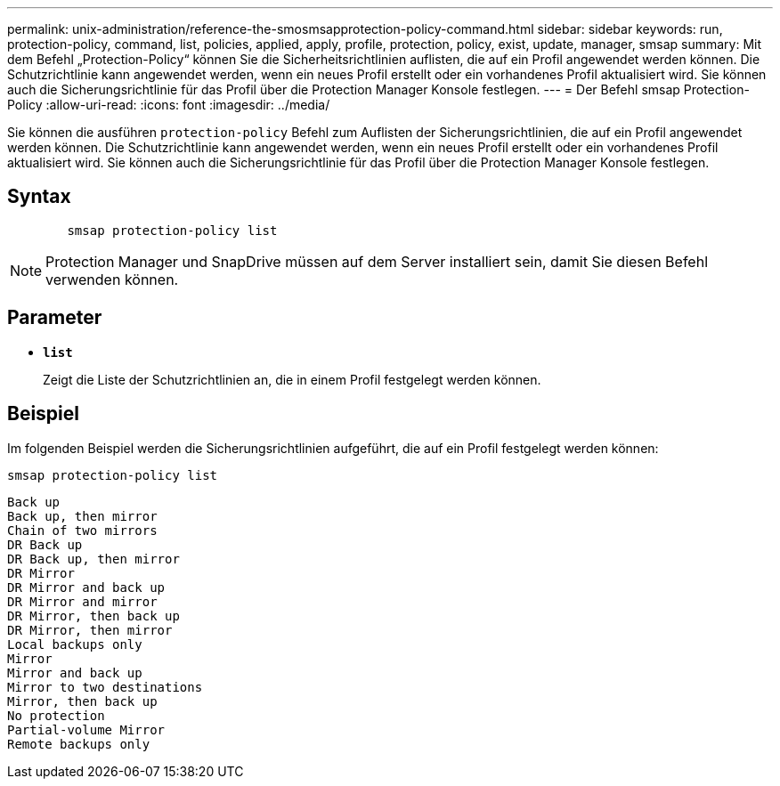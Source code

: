 ---
permalink: unix-administration/reference-the-smosmsapprotection-policy-command.html 
sidebar: sidebar 
keywords: run, protection-policy, command, list, policies, applied, apply, profile, protection, policy, exist, update, manager, smsap 
summary: Mit dem Befehl „Protection-Policy“ können Sie die Sicherheitsrichtlinien auflisten, die auf ein Profil angewendet werden können. Die Schutzrichtlinie kann angewendet werden, wenn ein neues Profil erstellt oder ein vorhandenes Profil aktualisiert wird. Sie können auch die Sicherungsrichtlinie für das Profil über die Protection Manager Konsole festlegen. 
---
= Der Befehl smsap Protection-Policy
:allow-uri-read: 
:icons: font
:imagesdir: ../media/


[role="lead"]
Sie können die ausführen `protection-policy` Befehl zum Auflisten der Sicherungsrichtlinien, die auf ein Profil angewendet werden können. Die Schutzrichtlinie kann angewendet werden, wenn ein neues Profil erstellt oder ein vorhandenes Profil aktualisiert wird. Sie können auch die Sicherungsrichtlinie für das Profil über die Protection Manager Konsole festlegen.



== Syntax

[listing]
----

        smsap protection-policy list
----

NOTE: Protection Manager und SnapDrive müssen auf dem Server installiert sein, damit Sie diesen Befehl verwenden können.



== Parameter

* ``*list*``
+
Zeigt die Liste der Schutzrichtlinien an, die in einem Profil festgelegt werden können.





== Beispiel

Im folgenden Beispiel werden die Sicherungsrichtlinien aufgeführt, die auf ein Profil festgelegt werden können:

[listing]
----
smsap protection-policy list
----
[listing]
----

Back up
Back up, then mirror
Chain of two mirrors
DR Back up
DR Back up, then mirror
DR Mirror
DR Mirror and back up
DR Mirror and mirror
DR Mirror, then back up
DR Mirror, then mirror
Local backups only
Mirror
Mirror and back up
Mirror to two destinations
Mirror, then back up
No protection
Partial-volume Mirror
Remote backups only
----
